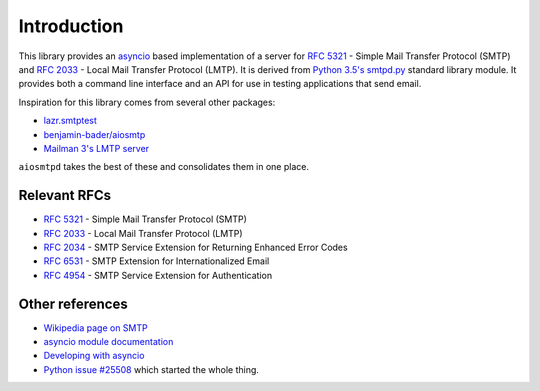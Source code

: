==============
 Introduction
==============

This library provides an `asyncio <https://pypi.python.org/pypi/asyncio>`__
based implementation of a server for
`RFC 5321 <http://www.faqs.org/rfcs/rfc5321.html>`__ -
Simple Mail Transfer Protocol (SMTP) and
`RFC 2033 <http://www.faqs.org/rfcs/rfc2033.html>`__ -
Local Mail Transfer Protocol (LMTP).  It is derived from
`Python 3.5's smtpd.py <https://hg.python.org/cpython/file/3.5/Lib/smtpd.py>`__
standard library module.  It provides both a command line interface and an API
for use in testing applications that send email.

Inspiration for this library comes from several other packages:

* `lazr.smtptest <http://bazaar.launchpad.net/~lazr-developers/lazr.smtptest/devel/files>`__
* `benjamin-bader/aiosmtp <https://github.com/benjamin-bader/aiosmtp>`__
* `Mailman 3's LMTP server <https://gitlab.com/mailman/mailman/blob/master/src/mailman/runners/lmtp.py#L138>`__

``aiosmtpd`` takes the best of these and consolidates them in one place.


Relevant RFCs
=============

* `RFC 5321 <http://www.faqs.org/rfcs/rfc5321.html>`__ - Simple Mail Transfer
  Protocol (SMTP)
* `RFC 2033 <http://www.faqs.org/rfcs/rfc2033.html>`__ - Local Mail Transfer
  Protocol (LMTP)
* `RFC 2034 <http://www.faqs.org/rfcs/rfc2034.html>`__ - SMTP Service
  Extension for Returning Enhanced Error Codes
* `RFC 6531 <http://www.faqs.org/rfcs/rfc6531.html>`__ - SMTP Extension for
  Internationalized Email
* `RFC 4954 <http://www.faqs.org/rfcs/rfc4954.html>`__ - SMTP Service Extension
  for Authentication


Other references
================

* `Wikipedia page on SMTP <https://en.wikipedia.org/wiki/Simple_Mail_Transfer_Protocol>`__
* `asyncio module documentation <https://docs.python.org/3/library/asyncio.html>`__
* `Developing with asyncio <https://docs.python.org/3/library/asyncio-dev.html#asyncio-dev>`__
* `Python issue #25508 <http://bugs.python.org/issue25008>`__ which started
  the whole thing.

